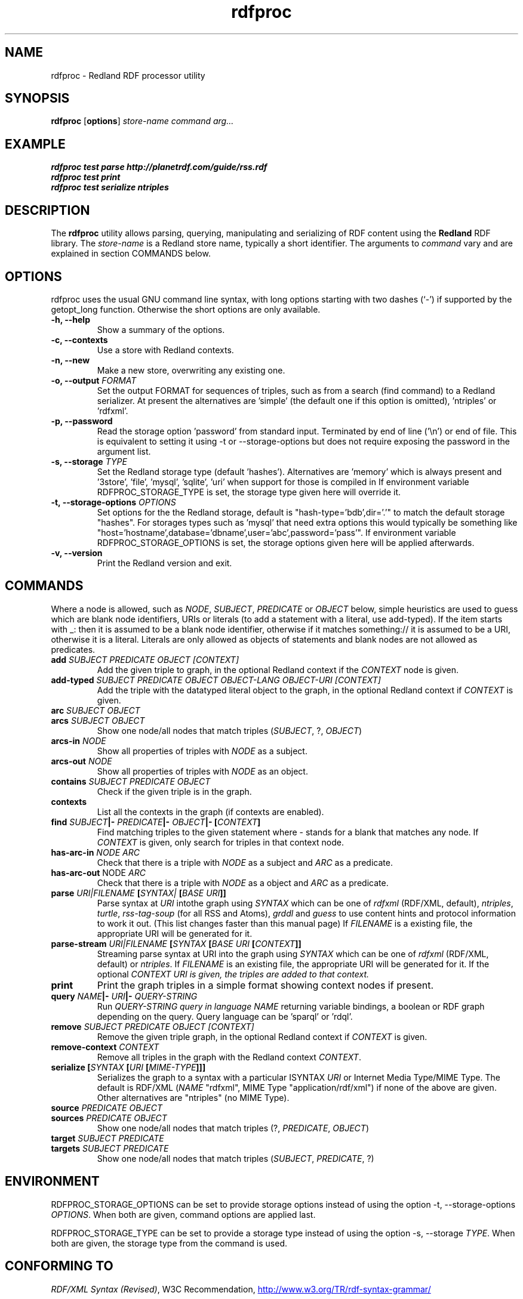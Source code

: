 .\"                                      Hey, EMACS: -*- nroff -*-
.\"
.\" rdfproc.1 - Redland RDF processor utility manual page
.\"
.\" $Id$
.\"
.\" Copyright (C) 2003-2006 David Beckett - http://purl.org/net/dajobe/
.\" Copyright (C) 2003-2005 University of Bristol - http://www.bristol.ac.uk/
.\"
.TH rdfproc 1 "2006-01-25"
.\" Please adjust this date whenever revising the manpage.
.SH NAME
rdfproc \- Redland RDF processor utility
.SH SYNOPSIS
.B rdfproc
.RB [ options ]
.IR "store-name"
.IR "command"
.IR "arg..."
.SH EXAMPLE
.nf
.B rdfproc test parse http://planetrdf.com/guide/rss.rdf
.br
.B rdfproc test print
.br
.B rdfproc test serialize ntriples
.br
.SH DESCRIPTION
The
.B rdfproc
utility allows parsing, querying, manipulating and  serializing of
RDF content using the
.B Redland
RDF library.   The \fIstore-name\fR is a Redland store name, typically
a short identifier.  The arguments to \fIcommand\fR vary
and are explained in section COMMANDS below.
.SH OPTIONS
rdfproc uses the usual GNU command line syntax, with long
options starting with two dashes (`-') if supported by the
getopt_long function.  Otherwise the short options are only available.
.TP
.B \-h, \-\-help
Show a summary of the options.
.TP
.B \-c, \-\-contexts
Use a store with Redland contexts.
.TP
.B \-n, \-\-new
Make a new store, overwriting any existing one.
.TP
.B \-o, \-\-output \fIFORMAT\fR
Set the output FORMAT for sequences of triples, such as from a search
(find command) to a Redland serializer.  At present the alternatives
are  'simple' (the default one if this option is omitted), 'ntriples'
or 'rdfxml'.
.TP
.B \-p, \-\-password
Read the storage option 'password' from standard input.  Terminated
by end of line ('\\n') or end of file.  This is equivalent
to setting it using \-t or \-\-storage-options but does not
require exposing the password in the argument list.
.TP
.B \-s, \-\-storage \fITYPE\fR
Set the Redland storage type (default 'hashes').  Alternatives
are 'memory' which is always present
and '3store', 'file', 'mysql', 'sqlite', 'uri' when support for those
is compiled in If environment variable RDFPROC_STORAGE_TYPE is set,
the storage type given here will override it.
.TP
.B \-t, \-\-storage-options \fIOPTIONS\fR
Set options for the the Redland storage, default is "hash-type='bdb',dir='.'"
to match the default storage "hashes".  For storages types such as 'mysql'
that need extra options this would typically be something
like "host='hostname',database='dbname',user='abc',password='pass'".
If environment variable RDFPROC_STORAGE_OPTIONS is set, the storage
options given here will be applied afterwards.
.TP
.B \-v, \-\-version
Print the Redland version and exit.
.SH COMMANDS
Where a node is allowed, such as \fINODE\fP, \fISUBJECT\fP,
\fIPREDICATE\fP or \fIOBJECT\fP below, simple heuristics are used to
guess which are blank node identifiers, URIs or literals
(to add a statement with a literal, use add-typed).  If the
item starts with _: then it is assumed to be a blank node identifier,
otherwise if it matches something:// it is assumed to be a URI,
otherwise it is a literal.  Literals are only allowed as objects
of statements and blank nodes are not allowed as predicates.
.IP "\fBadd \fISUBJECT\fP \fIPREDICATE\fP \fIOBJECT\fP \fI[CONTEXT]\fP\fR"
Add the given triple to graph, in the optional Redland context
if the \fICONTEXT\fR node is given.

.IP "\fBadd-typed \fISUBJECT\fP \fIPREDICATE\fP \fIOBJECT\fP \fIOBJECT-LANG\fP \fIOBJECT-URI\fP \fI[CONTEXT]\fP\fR"
Add the triple with the datatyped literal object to the graph, in the
optional Redland context if \fICONTEXT\fR is given.

.IP "\fBarc \fISUBJECT\fP \fIOBJECT\fP\fR"
.IP "\fBarcs \fISUBJECT\fP \fIOBJECT\fP\fR"
Show one node/all nodes that match triples (\fISUBJECT\fP, ?, \fIOBJECT\fP)

.IP "\fBarcs-in \fINODE\fP\fR"
Show all properties of triples with \fINODE\fP as a subject.

.IP "\fBarcs-out \fINODE\fP\fR"
Show all properties of triples with \fINODE\fP as an object.

.IP "\fBcontains \fISUBJECT\fP \fIPREDICATE\fP \fIOBJECT\fP\fR"
Check if the given triple is in the graph.

.IP "\fBcontexts\fR"
List all the contexts in the graph (if contexts are enabled).

.IP "\fBfind \fISUBJECT\fP|- \fIPREDICATE\fP|- \fIOBJECT\fP|- [\fICONTEXT\fP]\fR"
Find matching triples to the given statement
where - stands for a blank that matches any node.  If \fICONTEXT\fP
is given, only search for triples in that context node.

.IP "\fBhas-arc-in \fINODE\fP \fIARC\fP\fR"
Check that there is a triple with \fINODE\fP as a subject
and \fIARC\fP as a predicate.

.IP "\fBhas-arc-out \fPNODE\fP \fIARC\fP\fR"
Check that there is a triple with \fINODE\fP as a object
and \fIARC\fP as a predicate.

.IP "\fBparse \fIURI|FILENAME\fP [\fISYNTAX|\fP [\fIBASE URI\fP]]\fR"
Parse syntax at \fIURI\fP intothe graph using \fISYNTAX\fP which
can be one of \fIrdfxml\fP (RDF/XML, default), \fIntriples\fP, \fIturtle\fP,
\fIrss-tag-soup\fP (for all RSS and Atoms), \fIgrddl\fP and \fIguess\fP to
use content hints and protocol information to work it out. (This list changes
faster than this manual page)
If \fIFILENAME\fP is a existing file, the appropriate URI will be
generated for it.

.IP "\fBparse-stream \fIURI|FILENAME\fP [\fISYNTAX\fP [\fIBASE URI\fP [\fICONTEXT\fP]]\fR"
Streaming parse syntax at URI into the graph using \fISYNTAX\fP which
can be one of \fIrdfxml\fP (RDF/XML, default) or \fIntriples\fP.
If \fIFILENAME\fP is an existing file, the appropriate URI will be
generated for it.  If the optional \fICONTEXT\fI URI is given,
the triples are added to that context.

.IP "\fBprint\fR"
Print the graph triples in a simple format showing context nodes
if present.

.IP "\fBquery \fINAME\fP|- \fIURI\fP|- \fIQUERY-STRING\fP\fR"
Run \fIQUERY-STRING\fI query in language \fINAME\fR returning
variable bindings, a boolean or RDF graph depending on the query.
Query language can be 'sparql' or 'rdql'.

.IP "\fBremove \fISUBJECT\fP \fIPREDICATE\fP \fIOBJECT\fP \fI[CONTEXT]\fP\fR"
Remove the given triple graph, in the optional Redland context
if \fICONTEXT\fR is given.

.IP "\fBremove-context \fICONTEXT\fP\fR"
Remove all triples in the graph with the Redland context \fICONTEXT\fR.

.IP "\fBserialize [\fISYNTAX\fP [\fIURI\fP [\fIMIME-TYPE\fP]]]\fR"
Serializes the graph to a syntax with a particular \ISYNTAX\fI
\fIURI\fR or Internet Media Type/MIME Type.  The default is
RDF/XML (\fINAME\fR "rdfxml", MIME Type "application/rdf/xml")
if none of the above are given.  Other alternatives
are "ntriples" (no MIME Type).

.IP "\fBsource \fIPREDICATE\fP \fIOBJECT\fP\fR"
.IP "\fBsources \fIPREDICATE\fP \fIOBJECT\fP\fR"
Show one node/all nodes that match triples (?, \fIPREDICATE\fP, \fIOBJECT\fP)

.IP "\fBtarget \fISUBJECT\fP \fIPREDICATE\fP\fR"
.IP "\fBtargets \fISUBJECT\fP \fIPREDICATE\fP\fR"
Show one node/all nodes that match triples (\fISUBJECT\fP, \fIPREDICATE\fP, ?)

.SH "ENVIRONMENT"
RDFPROC_STORAGE_OPTIONS can be set to provide storage options
instead of using the option \-t, \-\-storage-options \fIOPTIONS\fR.
When both are given, command options are applied last.
.LP
RDFPROC_STORAGE_TYPE can be set to provide a storage type
instead of using the option \-s, \-\-storage \fITYPE\fR.
When both are given, the storage type from the command is used.
.SH "CONFORMING TO"
\fIRDF/XML Syntax (Revised)\fR,
W3C Recommendation,
.UR http://www.w3.org/TR/rdf-syntax-grammar/
http://www.w3.org/TR/rdf-syntax-grammar/
.UE

\fIN-Triples\fR, in \fIRDF Test Cases\fR, Jan Grant and Dave Beckett (eds.)
W3C Recommendation,
.UR http://www.w3.org/TR/rdf-testcases/#ntriples
http://www.w3.org/TR/rdf-testcases/#ntriples
.UE
.SH SEE ALSO
.BR redland(3), libraptor(3), rapper(1)
.SH AUTHOR
Dave Beckett - 
.UR http://purl.org/net/dajobe/
http://purl.org/net/dajobe/
.UE
